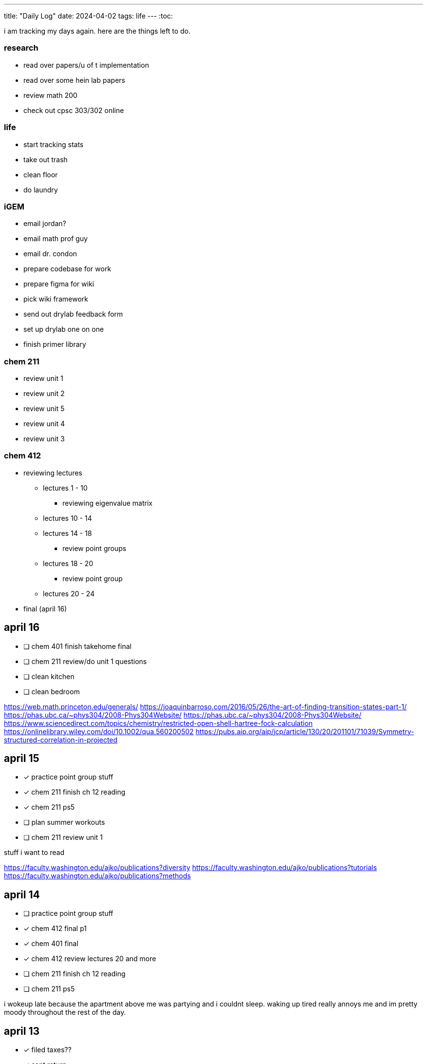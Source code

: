 ---
title: "Daily Log"
date: 2024-04-02
tags: life
---
:toc:

i am tracking my days again. here are the things left to do.

=== research
* read over papers/u of t implementation
* read over some hein lab papers
* review math 200
* check out cpsc 303/302 online

=== life 
* start tracking stats
* take out trash
* clean floor
* do laundry

=== iGEM
* email jordan?
* email math prof guy
* email dr. condon
* prepare codebase for work
* prepare figma for wiki
* pick wiki framework
* send out drylab feedback form
* set up drylab one on one
* finish primer library

=== chem 211
* review unit 1
* review unit 2
* review unit 5
* review unit 4
* review unit 3

=== chem 412
* reviewing lectures
** lectures 1 - 10
*** reviewing eigenvalue matrix
** lectures 10 - 14
** lectures 14 - 18
*** review point groups
** lectures 18 - 20
*** review point group
** lectures 20 - 24
* final (april 16)

== april 16
* [ ] chem 401 finish takehome final
* [ ] chem 211 review/do unit 1 questions
* [ ] clean kitchen
* [ ] clean bedroom

https://web.math.princeton.edu/generals/
https://joaquinbarroso.com/2016/05/26/the-art-of-finding-transition-states-part-1/
https://phas.ubc.ca/~phys304/2008-Phys304Website/
https://phas.ubc.ca/~phys304/2008-Phys304Website/
https://www.sciencedirect.com/topics/chemistry/restricted-open-shell-hartree-fock-calculation
https://onlinelibrary.wiley.com/doi/10.1002/qua.560200502
https://pubs.aip.org/aip/jcp/article/130/20/201101/71039/Symmetry-structured-correlation-in-projected

== april 15
* [*] practice point group stuff
* [*] chem 211 finish ch 12 reading
* [*] chem 211 ps5
* [ ] plan summer workouts
* [ ] chem 211 review unit 1

stuff i want to read

https://faculty.washington.edu/ajko/publications?diversity
https://faculty.washington.edu/ajko/publications?tutorials
https://faculty.washington.edu/ajko/publications?methods


== april 14
* [ ] practice point group stuff
* [*] chem 412 final p1
* [*] chem 401 final
* [*] chem 412 review lectures 20 and more
* [ ] chem 211 finish ch 12 reading
* [ ] chem 211 ps5

i wokeup late because the apartment above me was partying and i couldnt sleep. waking up tired really annoys me and im pretty moody throughout the rest of the day.

== april 13
* [*] filed taxes??
* [*] sent return
* [ ] email about return
* [*] finish ps7
* [ ] finish take home final (412)
* [*] lectures 1 - 10
* [*] lectures 10 - 14
* [*] lectures 14 - 18
* [*] lectures 18 - 20

== april 12
* [ ] finish ps7
* [ ] finish take home final (412)
* [*] finish take home final (401)
* [*] do half of ps5 (211) [done]
* [*] gym
* [*] plan gym workouts

== april 11
* return earring package
* finish ps7

now have everything i need to finish all existing assignments. finished reading divine rivials. not doing a great job being consistent in the gym unfortunately.

== april 8
i need to remember to turn the heat down or i can't fall asleep. i should start tracking calories and workouts more. i didn't realise most of my finals were in the first 2 days. i think i need to eat more protein.

=== workout
* squat
* back extension
* ham extension
* quad extension
* shoulder press
* chest press

=== eaten
* bagel
* coffee
* jam

== april 7
seems like courses have no adjusted for the midterm break. need to make sure i am properly allocating my time, and i need to fix my sleep schedule.

=== workout
* 3 km run
* random stuff

=== eaten
* coffee
* bagel
* two egg
* rice
* bok choy
* egg tart
* pork belly
* beef

== april 6
tired, need to fix sleep.

==== eaten
* 4 dark chocolate, protein pancake
* 1 cup coffee
* bok choy
* tofu
* rice
* pork belly (korean resturant)
* beef (korean resturant)

==== workout
* sumo dl 135 (2*8) 185 (3*6)
* Hp 185 5*15-20
* Cable Lat raise 3*10
* Bicep curl 4*10
* Sl dl to sp 20 4*5

== april 4/5
weight: 120.2

== april 3
i feel kind of resistant to working because i'm kind of stressed and i did not sleep well yesterday. have to wake up and face the sun or something, my eyes are deceased.

== april 2
very tired, need to sleep earlier, because i like to get up early. need to plan out things left to do. i finished the chem 245 lab, finished the characterization problems, didn't do much of the guided inquiry. need to review todays 211 lecture. did some ps6. tomorrow need to do more 245 review, finsih ps6, finish gi discussion questions

=== interesting things
- https://pubs.rsc.org/en/content/articlelanding/2023/cc/d3cc03229a/unauth
- https://pubs.rsc.org/en/content/articlehtml/2023/sc/d2sc05974f
- https://pubs.acs.org/doi/10.1021/acs.orglett.1c04134
- https://pubs.rsc.org/en/content/articlelanding/2022/ob/d2ob00272h
- https://www.thereidlab.com/publications
- https://tanner.chem.ubc.ca/
- https://www.jbc.org/article/S0021-9258(19)78396-3/fulltext
- https://onlinelibrary.wiley.com/doi/epdf/10.1002/anie.199715201

